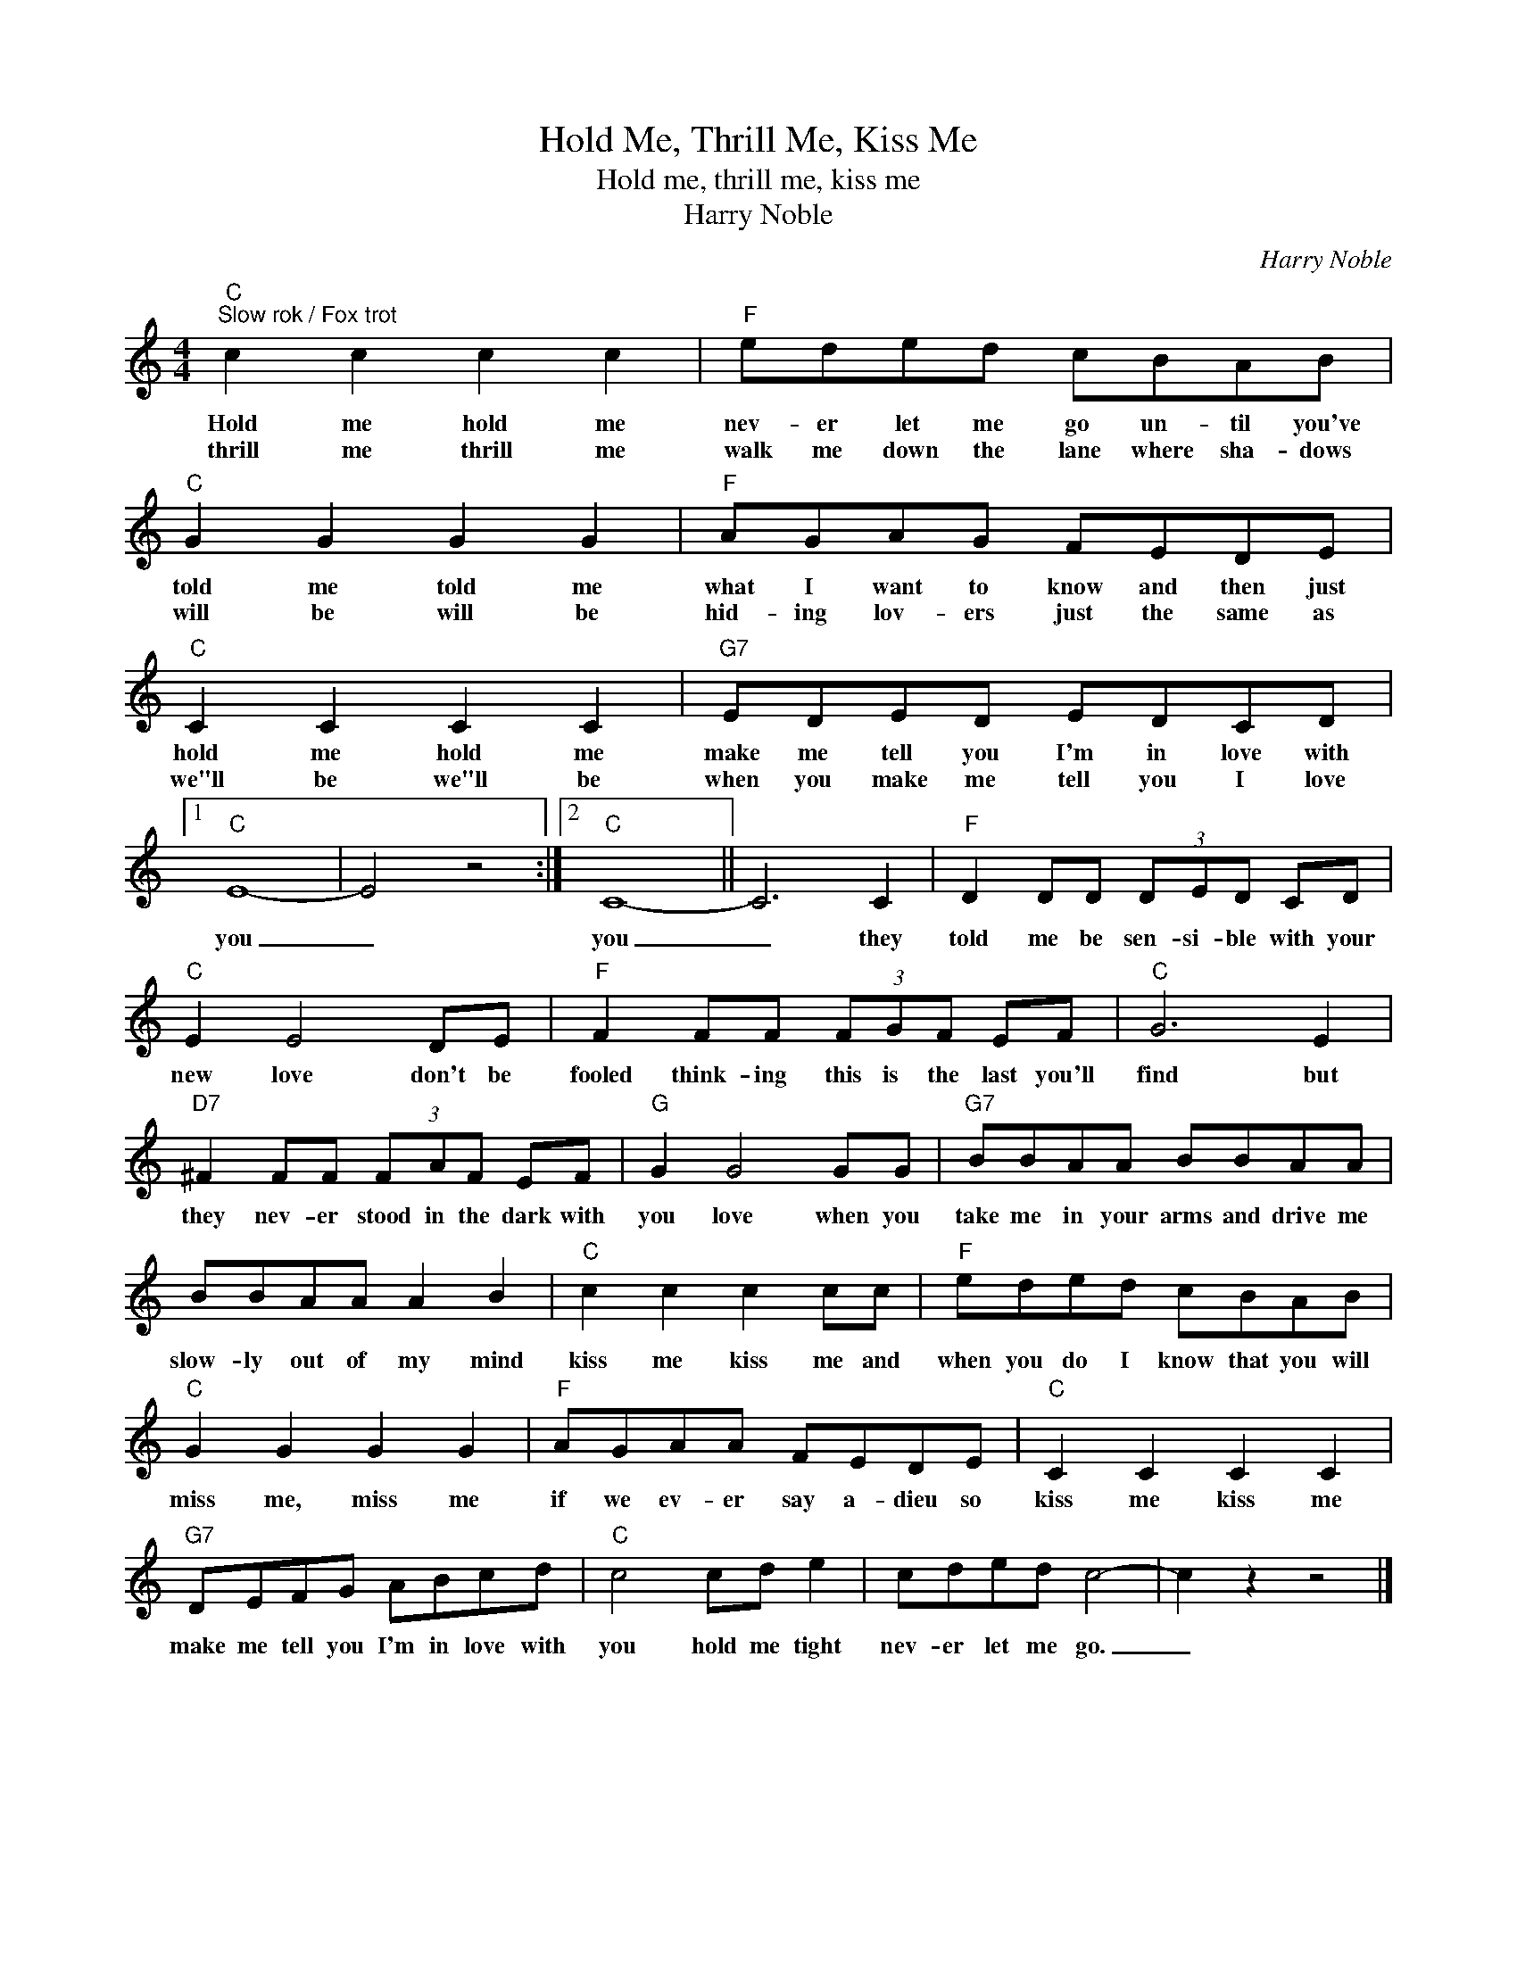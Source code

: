X:1
T:Hold Me, Thrill Me, Kiss Me
T:Hold me, thrill me, kiss me
T:Harry Noble
C:Harry Noble
Z:All Rights Reserved
L:1/8
M:4/4
K:C
V:1 treble 
%%MIDI program 4
V:1
"C""^Slow rok / Fox trot" c2 c2 c2 c2 |"F" eded cBAB |"C" G2 G2 G2 G2 |"F" AGAG FEDE | %4
w: Hold me hold me|nev- er let me go un- til you've|told me told me|what I want to know and then just|
w: thrill me thrill me|walk me down the lane where sha- dows|will be will be|hid- ing lov- ers just the same as|
"C" C2 C2 C2 C2 |"G7" EDED EDCD |1"C" E8- | E4 z4 :|2"C" C8- || C6 C2 |"F" D2 DD (3DED CD | %11
w: hold me hold me|make me tell you I'm in love with|you|_|you|_ they|told me be sen- si- ble with your|
w: we"ll be we"ll be|when you make me tell you I love||||||
"C" E2 E4 DE |"F" F2 FF (3FGF EF |"C" G6 E2 |"D7" ^F2 FF (3FAF EF |"G" G2 G4 GG |"G7" BBAA BBAA | %17
w: new love don't be|fooled think- ing this is the last you'll|find but|they nev- er stood in the dark with|you love when you|take me in your arms and drive me|
w: ||||||
 BBAA A2 B2 |"C" c2 c2 c2 cc |"F" eded cBAB |"C" G2 G2 G2 G2 |"F" AGAA FEDE |"C" C2 C2 C2 C2 | %23
w: slow- ly out of my mind|kiss me kiss me and|when you do I know that you will|miss me, miss me|if we ev- er say a- dieu so|kiss me kiss me|
w: ||||||
"G7" DEFG ABcd |"C" c4 cd e2 | cded c4- | c2 z2 z4 |] %27
w: make me tell you I'm in love with|you hold me tight|nev- er let me go.|_|
w: ||||

